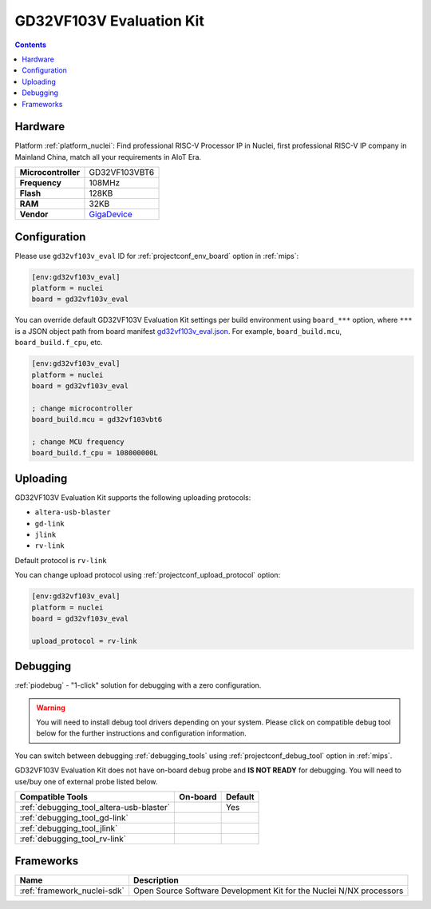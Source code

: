 
.. _board_nuclei_gd32vf103v_eval:

GD32VF103V Evaluation Kit
=========================

.. contents::

Hardware
--------

Platform :ref:`platform_nuclei`: Find professional RISC-V Processor IP in Nuclei, first professional RISC-V IP company in Mainland China, match all your requirements in AIoT Era.

.. list-table::

  * - **Microcontroller**
    - GD32VF103VBT6
  * - **Frequency**
    - 108MHz
  * - **Flash**
    - 128KB
  * - **RAM**
    - 32KB
  * - **Vendor**
    - `GigaDevice <https://www.gigadevice.com/?utm_source=platformio.org&utm_medium=docs>`__


Configuration
-------------

Please use ``gd32vf103v_eval`` ID for :ref:`projectconf_env_board` option in :ref:`mips`:

.. code-block:: ini

  [env:gd32vf103v_eval]
  platform = nuclei
  board = gd32vf103v_eval

You can override default GD32VF103V Evaluation Kit settings per build environment using
``board_***`` option, where ``***`` is a JSON object path from
board manifest `gd32vf103v_eval.json <https://github.com/Nuclei-Software/platform-nuclei/blob/master/boards/gd32vf103v_eval.json>`_. For example,
``board_build.mcu``, ``board_build.f_cpu``, etc.

.. code-block:: ini

  [env:gd32vf103v_eval]
  platform = nuclei
  board = gd32vf103v_eval

  ; change microcontroller
  board_build.mcu = gd32vf103vbt6

  ; change MCU frequency
  board_build.f_cpu = 108000000L


Uploading
---------
GD32VF103V Evaluation Kit supports the following uploading protocols:

* ``altera-usb-blaster``
* ``gd-link``
* ``jlink``
* ``rv-link``

Default protocol is ``rv-link``

You can change upload protocol using :ref:`projectconf_upload_protocol` option:

.. code-block:: ini

  [env:gd32vf103v_eval]
  platform = nuclei
  board = gd32vf103v_eval

  upload_protocol = rv-link

Debugging
---------

:ref:`piodebug` - "1-click" solution for debugging with a zero configuration.

.. warning::
    You will need to install debug tool drivers depending on your system.
    Please click on compatible debug tool below for the further
    instructions and configuration information.

You can switch between debugging :ref:`debugging_tools` using
:ref:`projectconf_debug_tool` option in :ref:`mips`.

GD32VF103V Evaluation Kit does not have on-board debug probe and **IS NOT READY** for debugging. You will need to use/buy one of external probe listed below.

.. list-table::
  :header-rows:  1

  * - Compatible Tools
    - On-board
    - Default
  * - :ref:`debugging_tool_altera-usb-blaster`
    -
    - Yes
  * - :ref:`debugging_tool_gd-link`
    -
    -
  * - :ref:`debugging_tool_jlink`
    -
    -
  * - :ref:`debugging_tool_rv-link`
    -
    -

Frameworks
----------
.. list-table::
    :header-rows:  1

    * - Name
      - Description

    * - :ref:`framework_nuclei-sdk`
      - Open Source Software Development Kit for the Nuclei N/NX processors
